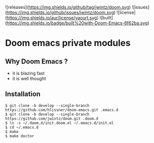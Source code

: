![releases](https://img.shields.io/github/tag/jwintz/doom.svg)
![issues](https://img.shields.io/github/issues/jwintz/doom.svg)
![license](https://img.shields.io/aur/license/yaourt.svg)
![built](https://img.shields.io/badge/built%20with-Doom-Emacs-6f62ba.svg)

* Doom emacs private modules

** Why Doom Emacs ?

- it is blazing fast
- it is well thought

** Installation

#+BEGIN_SRC shell
$ git clone -b develop --single-branch https://github.com/hlissner/doom-emacs.git .emacs.d
$ git clone -b develop --single-branch https://github.com/jwintz/doom.git .doom.d
$ ln -s ~/.doom.d/init.doom.el ~/.emacs.d/init.el
$ cd ~/.emacs.d
$ make
$ make doctor
#+END_SRC

